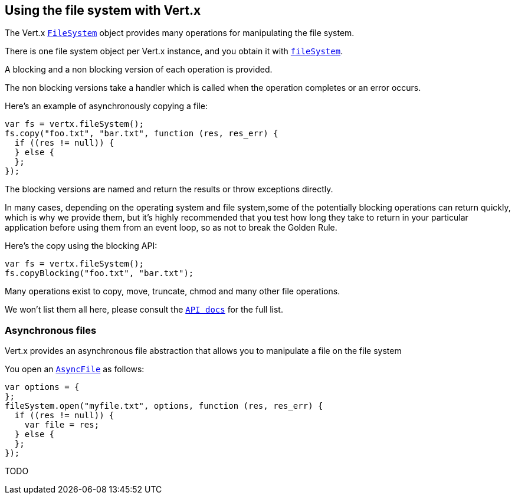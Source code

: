 == Using the file system with Vert.x

The Vert.x `link:jsdoc/file_system-FileSystem.html[FileSystem]` object provides many operations for manipulating the file system.

There is one file system object per Vert.x instance, and you obtain it with `link:jsdoc/vertx-Vertx.html#fileSystem[fileSystem]`.

A blocking and a non blocking version of each operation is provided.

The non blocking versions take a handler which is called when the operation completes or an error occurs.

Here's an example of asynchronously copying a file:

[source,java]
----
var fs = vertx.fileSystem();
fs.copy("foo.txt", "bar.txt", function (res, res_err) {
  if ((res != null)) {
  } else {
  };
});

----

The blocking versions are named  and return the results or throw exceptions directly.


In many cases, depending on the operating system and file system,some of the potentially blocking operations
can return quickly, which is why we provide them, but it's highly recommended that you test how long they take to
return in your particular application before using them from an event loop, so as not to break the Golden Rule.

Here's the copy using the blocking API:

[source,java]
----
var fs = vertx.fileSystem();
fs.copyBlocking("foo.txt", "bar.txt");

----

Many operations exist to copy, move, truncate, chmod and many other file operations.

We won't list them all here, please consult the `link:jsdoc/file_system-FileSystem.html[API docs]` for the full list.

=== Asynchronous files

Vert.x provides an asynchronous file abstraction that allows you to manipulate a file on the file system

You open an `link:jsdoc/async_file-AsyncFile.html[AsyncFile]` as follows:

[source,java]
----
var options = {
};
fileSystem.open("myfile.txt", options, function (res, res_err) {
  if ((res != null)) {
    var file = res;
  } else {
  };
});

----



TODO